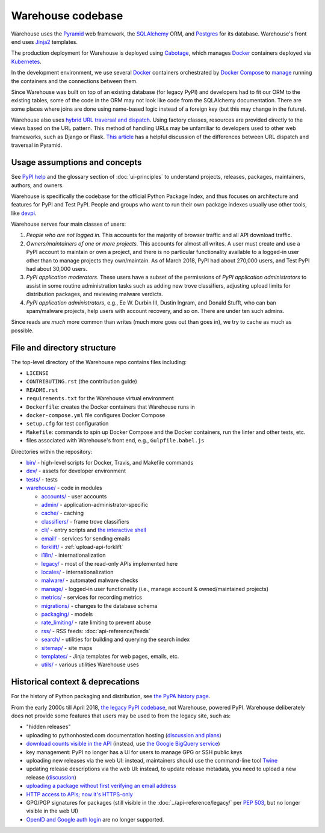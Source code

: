 Warehouse codebase
==================

Warehouse uses the
`Pyramid`_ web framework, the
`SQLAlchemy <https://docs.sqlalchemy.org/en/latest/>`__ ORM, and
`Postgres <https://www.postgresql.org/docs/>`__ for its database.
Warehouse's front end uses `Jinja2 <http://jinja.pocoo.org/>`__ templates.

The production deployment for Warehouse is deployed using
`Cabotage <https://github.com/cabotage/cabotage-app>`__, which manages
`Docker`_ containers deployed via `Kubernetes <https://kubernetes.io>`__.

In the development environment, we use several `Docker`_  containers
orchestrated by `Docker Compose <https://docs.docker.com/compose/overview/>`__
to `manage <https://github.com/pypa/warehouse/blob/master/docker-compose.yml#L3>`__
running the containers and the connections between them.

Since Warehouse was built on top of an existing database (for legacy
PyPI) and developers had to fit our ORM to the existing tables, some
of the code in the ORM may not look like code from the SQLAlchemy
documentation. There are some places where joins are done using
name-based logic instead of a foreign key (but this may change in the
future).

Warehouse also uses `hybrid URL traversal and dispatch`_. Using
factory classes, resources are provided directly to the views based on the URL
pattern. This method of handling URLs may be unfamiliar to developers used to
other web frameworks, such as Django or Flask. `This article`_ has a helpful
discussion of the differences between URL dispatch and traversal in Pyramid.

Usage assumptions and concepts
------------------------------

See `PyPI help <https://pypi.org/help/#packages>`_ and the glossary
section of :doc:`ui-principles` to understand projects, releases,
packages, maintainers, authors, and owners.

Warehouse is specifically the codebase for the official Python Package
Index, and thus focuses on architecture and features for PyPI and Test
PyPI. People and groups who want to run their own package indexes
usually use other tools, like `devpi
<https://pypi.org/project/devpi-server/>`_.

Warehouse serves four main classes of users:

1. *People who are not logged in.* This accounts for the majority of
   browser traffic and all API download traffic.
2. *Owners/maintainers of one or more projects.* This accounts for
   almost all writes. A user must create and use a PyPI account to
   maintain or own a project, and there is no particular functionality
   available to a logged-in user other than to manage projects they
   own/maintain. As of March 2018, PyPI had about 270,000 users, and
   Test PyPI had about 30,000 users.
3. *PyPI application moderators*. These users have a subset of the
   permissions of *PyPI application administrators* to assist in some
   routine administration tasks such as adding new trove classifiers,
   adjusting upload limits for distribution packages, and reviewing
   malware verdicts.
4. *PyPI application administrators*, e.g., Ee W. Durbin III,
   Dustin Ingram, and Donald Stufft, who can ban
   spam/malware projects, help users with account recovery, and so
   on. There are under ten such admins.

Since reads are *much* more common than writes (much more goes out than
goes in), we try to cache as much as possible.

File and directory structure
----------------------------

The top-level directory of the Warehouse repo contains files including:

-  ``LICENSE``
-  ``CONTRIBUTING.rst`` (the contribution guide)
-  ``README.rst``
-  ``requirements.txt`` for the Warehouse virtual environment
-  ``Dockerfile``: creates the Docker containers that Warehouse runs in
-  ``docker-compose.yml`` file configures Docker Compose
-  ``setup.cfg`` for test configuration
-  ``Makefile``: commands to spin up Docker Compose and the Docker
   containers, run the linter and other tests, etc.
-  files associated with Warehouse's front end, e.g.,
   ``Gulpfile.babel.js``

Directories within the repository:

- `bin/ <https://github.com/pypa/warehouse/tree/master/bin>`_ - high-level scripts for Docker, Travis, and Makefile commands
- `dev/ <https://github.com/pypa/warehouse/tree/master/dev>`_ - assets for developer environment
- `tests/ <https://github.com/pypa/warehouse/tree/master/tests>`_ - tests
- `warehouse/ <https://github.com/pypa/warehouse/tree/master/warehouse>`_ - code in modules

  - `accounts/ <https://github.com/pypa/warehouse/tree/master/warehouse/accounts>`_ - user accounts
  - `admin/ <https://github.com/pypa/warehouse/tree/master/warehouse/admin>`_ - application-administrator-specific
  - `cache/ <https://github.com/pypa/warehouse/tree/master/warehouse/cache>`_ - caching
  - `classifiers/ <https://github.com/pypa/warehouse/tree/master/warehouse/classifiers>`_ - frame trove classifiers
  - `cli/ <https://github.com/pypa/warehouse/tree/master/warehouse/cli>`_ - entry scripts and
    `the interactive shell <https://warehouse.readthedocs.io/development/getting-started/#running-the-interactive-shell>`_
  - `email/ <https://github.com/pypa/warehouse/tree/master/warehouse/email>`_ - services for sending emails
  - `forklift/ <https://github.com/pypa/warehouse/tree/master/warehouse/forklift>`_ - :ref:`upload-api-forklift`
  - `i18n/ <https://github.com/pypa/warehouse/tree/master/warehouse/i18n>`_ - internationalization
  - `legacy/ <https://github.com/pypa/warehouse/tree/master/warehouse/legacy>`_ - most of the read-only APIs implemented here
  - `locales/ <https://github.com/pypa/warehouse/tree/master/warehouse/locales>`_ - internationalization
  - `malware/ <https://github.com/pypa/warehouse/tree/master/warehouse/malware>`_ - automated malware checks
  - `manage/ <https://github.com/pypa/warehouse/tree/master/warehouse/manage>`_ - logged-in user functionality (i.e., manage account &
    owned/maintained projects)
  - `metrics/ <https://github.com/pypa/warehouse/tree/master/warehouse/metrics>`_ - services for recording metrics
  - `migrations/ <https://github.com/pypa/warehouse/tree/master/warehouse/migrations>`_ - changes to the database schema
  - `packaging/ <https://github.com/pypa/warehouse/tree/master/warehouse/packaging>`_ - models
  - `rate_limiting/ <https://github.com/pypa/warehouse/tree/master/warehouse/rate_limiting>`_ - rate limiting to prevent abuse
  - `rss/ <https://github.com/pypa/warehouse/tree/master/warehouse/rss>`_ - RSS feeds: :doc:`api-reference/feeds`
  - `search/ <https://github.com/pypa/warehouse/tree/master/warehouse/search>`_ - utilities for building and querying the search index
  - `sitemap/ <https://github.com/pypa/warehouse/tree/master/warehouse/sitemap>`_ - site maps
  - `templates/ <https://github.com/pypa/warehouse/tree/master/warehouse/templates>`_ - Jinja templates for web pages, emails, etc.
  - `utils/ <https://github.com/pypa/warehouse/tree/master/warehouse/utils>`_ - various utilities Warehouse uses

.. _Pyramid: https://docs.pylonsproject.org/projects/pyramid/en/latest/index.html
.. _Docker: https://docs.docker.com/
.. _hybrid URL traversal and dispatch: https://docs.pylonsproject.org/projects/pyramid/en/latest/narr/hybrid.html
.. _This article: https://docs.pylonsproject.org/projects/pyramid/en/latest/narr/muchadoabouttraversal.html

Historical context & deprecations
---------------------------------

For the history of Python packaging and distribution, see `the PyPA history
page <https://www.pypa.io/en/latest/history/>`_.

From the early 2000s till April 2018, `the legacy PyPI codebase
<https://github.com/pypa/pypi-legacy>`_, not Warehouse, powered
PyPI. Warehouse deliberately does not provide some features that users
may be used to from the legacy site, such as:

- "hidden releases"

- uploading to pythonhosted.com documentation hosting (`discussion and
  plans <https://github.com/pypa/warehouse/issues/582>`_)

- `download counts visible in the API <https://warehouse.readthedocs.io/api-reference/xml-rpc/#changes-to-legacy-api>`_
  (instead, use `the Google BigQuery service <https://packaging.python.org/guides/analyzing-pypi-package-downloads/>`_)

- key management: PyPI no longer has a UI for users to manage GPG or
  SSH public keys

- uploading new releases via the web UI: instead, maintainers should
  use the command-line tool `Twine <http://twine.readthedocs.io/>`_

- updating release descriptions via the web UI: instead, to update
  release metadata, you need to upload a new release (`discussion
  <https://mail.python.org/pipermail/distutils-sig/2017-December/031826.html>`_)

- `uploading a package without first verifying an email address <https://status.python.org/incidents/mgjw1g5yjy5j>`_

- `HTTP access to APIs; now it's HTTPS-only <https://mail.python.org/pipermail/distutils-sig/2017-October/031712.html>`_

- GPG/PGP signatures for packages (still visible in the :doc:`../api-reference/legacy/`
  per `PEP 503 <https://www.python.org/dev/peps/pep-0503/>`_, but no
  longer visible in the web UI)

- `OpenID and Google auth login <https://mail.python.org/pipermail/distutils-sig/2018-January/031855.html>`_
  are no longer supported.
